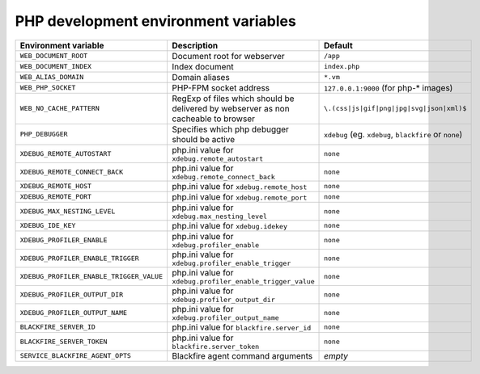 PHP development environment variables
^^^^^^^^^^^^^^^^^^^^^^^^^^^^^^^^^^^^^

============================================= ========================================= ==============================================
Environment variable                          Description                               Default
============================================= ========================================= ==============================================
``WEB_DOCUMENT_ROOT``                         Document root for webserver               ``/app``
``WEB_DOCUMENT_INDEX``                        Index document                            ``index.php``
``WEB_ALIAS_DOMAIN``                          Domain aliases                            ``*.vm``
``WEB_PHP_SOCKET``                            PHP-FPM socket address                    ``127.0.0.1:9000`` (for php-* images)
``WEB_NO_CACHE_PATTERN``                      RegExp of files which should              ``\.(css|js|gif|png|jpg|svg|json|xml)$``
                                              be delivered by webserver as
                                              non cacheable to browser
``PHP_DEBUGGER``                              Specifies which php debugger              ``xdebug`` (eg. ``xdebug``, ``blackfire`` or
                                              should be active                          ``none``)
``XDEBUG_REMOTE_AUTOSTART``                   php.ini value for                         ``none``
                                              ``xdebug.remote_autostart``
``XDEBUG_REMOTE_CONNECT_BACK``                php.ini value for                         ``none``
                                              ``xdebug.remote_connect_back``
``XDEBUG_REMOTE_HOST``                        php.ini value for                         ``none``
                                              ``xdebug.remote_host``
``XDEBUG_REMOTE_PORT``                        php.ini value for                         ``none``
                                              ``xdebug.remote_port``
``XDEBUG_MAX_NESTING_LEVEL``                  php.ini value for                         ``none``
                                              ``xdebug.max_nesting_level``
``XDEBUG_IDE_KEY``                            php.ini value for                         ``none``
                                              ``xdebug.idekey``
``XDEBUG_PROFILER_ENABLE``                    php.ini value for                         ``none``
                                              ``xdebug.profiler_enable``
``XDEBUG_PROFILER_ENABLE_TRIGGER``            php.ini value for                         ``none``
                                              ``xdebug.profiler_enable_trigger``
``XDEBUG_PROFILER_ENABLE_TRIGGER_VALUE``      php.ini value for                         ``none``
                                              ``xdebug.profiler_enable_trigger_value``
``XDEBUG_PROFILER_OUTPUT_DIR``                php.ini value for                         ``none``
                                              ``xdebug.profiler_output_dir``
``XDEBUG_PROFILER_OUTPUT_NAME``               php.ini value for                         ``none``
                                              ``xdebug.profiler_output_name``
``BLACKFIRE_SERVER_ID``                       php.ini value for                         ``none``
                                              ``blackfire.server_id``
``BLACKFIRE_SERVER_TOKEN``                    php.ini value for                         ``none``
                                              ``blackfire.server_token``
``SERVICE_BLACKFIRE_AGENT_OPTS``              Blackfire agent command arguments         *empty*
============================================= ========================================= ==============================================
